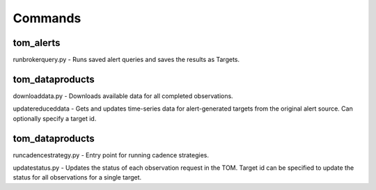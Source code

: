 Commands
========

**********
tom_alerts
**********

runbrokerquery.py - Runs saved alert queries and saves the results as Targets.

****************
tom_dataproducts
****************

downloaddata.py - Downloads available data for all completed observations.

updatereduceddata - Gets and updates time-series data for alert-generated targets from the original alert source. Can optionally specify a target id.


****************
tom_dataproducts
****************

runcadencestrategy.py - Entry point for running cadence strategies.

updatestatus.py - Updates the status of each observation request in the TOM. Target id can be specified to update the status for all observations for a single target.
